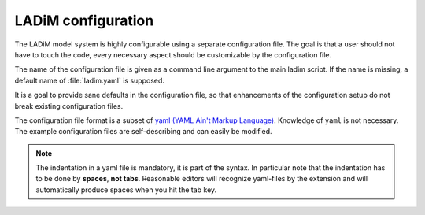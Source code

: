 .. .. author:: Bjørn Ådlandsvik <bjorn@imr.no>

LADiM configuration
===================

The LADiM model system is highly configurable using a separate configuration file. The goal is that a user should not have to touch the code, every
necessary aspect should be customizable by the configuration file.

The name of the configuration file is given as a command line argument to the
main ladim script. If the name is missing, a default name of :file:`ladim.yaml`
is supposed.

It is a goal to provide sane defaults in the configuration file, so that
enhancements of the configuration setup do not break existing configuration
files.

The configuration file format is a subset of `yaml (YAML Ain't Markup
Language) <http:yaml.org>`_. Knowledge of ``yaml`` is not necessary. The
example configuration files are self-describing and can easily be modified.

.. note::

  The indentation in a yaml file is mandatory, it is part of the syntax. In
  particular note that the indentation has to be done by **spaces**, **not tabs**.
  Reasonable editors will recognize yaml-files by the extension and will
  automatically produce spaces when you hit the tab key.

.. seealso::
  Module :mod:`configuration`
    Documentation of the :mod:`configuration` module
